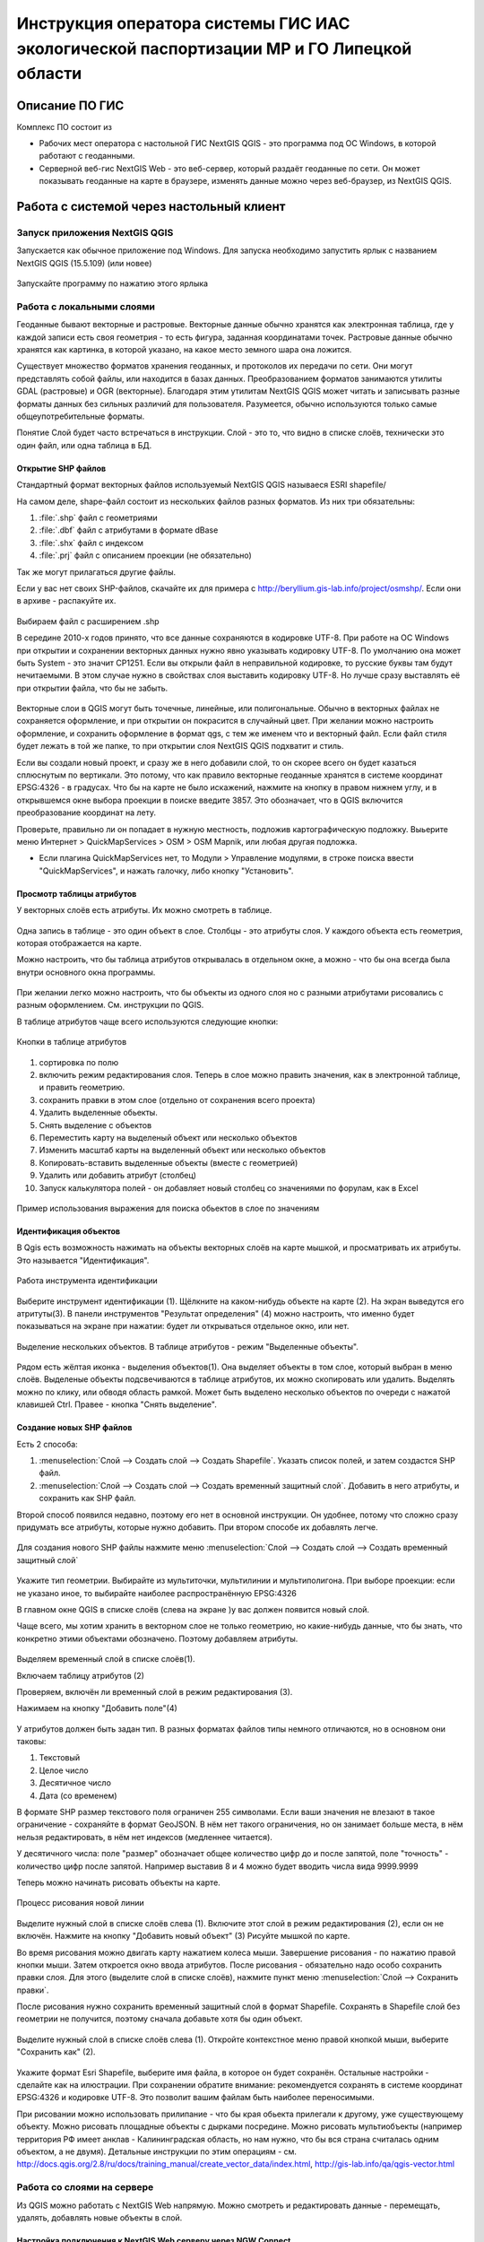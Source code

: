 .. sectionauthor:: Артём Светлов <@nextgis.ru>

.. LipetskRegEcoGIS:

Инструкция оператора системы ГИС ИАС экологической паспортизации МР и ГО Липецкой области
=============================================================================================


Описание ПО ГИС
----------------------------------------------

Комплекс ПО состоит из

* Рабочих мест оператора с настольной ГИС NextGIS QGIS - это программа под ОС Windows, в которой работают с геоданными.
* Серверной веб-гис NextGIS Web - это веб-сервер, который раздаёт геоданные по сети. Он может показывать геоданные на карте в браузере, изменять данные можно через веб-браузер, из NextGIS QGIS.


Работа с системой через настольный клиент
----------------------------------------------

Запуск приложения NextGIS QGIS
``````````````````````````````````````````````

Запускается как обычное приложение под Windows. Для запуска необходимо запустить ярлык с названием NextGIS QGIS (15.5.109) (или новее)

.. figure:: _static/LREGQgisIcon.png
   :name: LREGQgisIcon
   :align: center

   Запускайте программу по нажатию этого ярлыка

Работа с локальными слоями
``````````````````````````````````````````````
Геоданные бывают векторные и растровые.
Векторные данные обычно хранятся как электронная таблица, где у каждой записи есть своя геометрия - то есть фигура, заданная координатами точек. 
Растровые данные обычно хранятся как картинка, в которой указано, на какое место земного шара она ложится. 

Существует множество форматов хранения геоданных, и протоколов их передачи по сети. Они могут представлять собой файлы, или находится в базах данных. 
Преобразованием форматов занимаются утилиты GDAL (растровые) и OGR (векторные). Благодаря этим утилитам NextGIS QGIS может читать и записывать разные форматы данных без сильных различий для пользователя.
Разумеется, обычно используются только самые общеупотребительные форматы.  

Понятие Слой будет часто встречаться в инструкции. Слой - это то, что видно в списке слоёв, технически это один файл, или одна таблица в БД. 

Открытие SHP файлов
::::::::::::::::::::::::::::::::::::::::::::::

Стандартный формат векторных файлов используемый NextGIS QGIS называеся ESRI shapefile/


На самом деле, shape-файл состоит из нескольких файлов разных форматов. Из них три обязательны:

#. :file:`.shp` файл с геометриями
#. :file:`.dbf` файл с атрибутами в формате dBase
#. :file:`.shx` файл с индексом
#. :file:`.prj` файл с описанием проекции (не обязательно)

Так же могут прилагаться другие файлы.


Если у вас нет своих SHP-файлов, скачайте их для примера с http://beryllium.gis-lab.info/project/osmshp/. Если они в архиве - распакуйте их. 

.. figure:: _static/LREGQGISOpenShape1.png
   :name: LREGQGISOpenShape1
   :align: center
   :width: 15cm


.. figure:: _static/LREGQGISOpenShape2.png
   :name: LREGQGISOpenShape2
   :align: center
   :width: 15cm


.. figure:: _static/LREGQGISOpenShape3.png
   :name: LREGQGISOpenShape3
   :align: center
   :width: 15cm


Выбираем файл с расширением .shp


В середине 2010-х годов принято, что все данные сохраняются в кодировке UTF-8. При работе на ОС Windows при открытии и сохранении векторных данных нужно явно указывать кодировку UTF-8. По умолчанию она может быть System - это значит CP1251.
Если вы открыли файл в неправильной кодировке, то русские буквы там будут нечитаемыми. В этом случае нужно в свойствах слоя выставить кодировку UTF-8. Но лучше сразу выставлять её при открытии файла, что бы не забыть.


.. figure:: _static/LREGQGISOpenShape5.png
   :name: LREGQGISOpenShape5
   :align: center
   :width: 15cm


Векторные слои в QGIS могут быть точечные, линейные, или полигональные. Обычно в векторных файлах не сохраняется оформление, и при открытии он покрасится в случайный цвет. При желании можно настроить оформление, и сохранить оформление в формат qgs, с тем же именем что и векторный файл. Если файл стиля будет лежать в той же папке, то при открытии слоя NextGIS QGIS подхватит и стиль.
 

Если вы создали новый проект, и сразу же в него добавили слой, то он скорее всего он будет казаться сплюснутым по вертикали. Это потому, что как правило векторные геоданные хранятся в системе координат EPSG:4326 - в градусах. Что бы на карте не было искажений, нажмите на кнопку в правом нижнем углу, и в открывшемся окне выбора проекции в поиске введите 3857.
Это обозначает, что в QGIS включится преобразование координат на лету.

Проверьте, правильно ли он попадает в нужную местность, подложив картографическую подложку. Выьерите меню Интернет > QuickMapServices > OSM > OSM Mapnik, или любая другая подложка. 

- Если плагина QuickMapServices нет, то Модули > Управление модулями, в строке поиска ввести "QuickMapServices", и нажать галочку, либо кнопку "Установить".

Просмотр таблицы атрибутов
::::::::::::::::::::::::::::::::::::::::::::::

У векторных слоёв есть атрибуты. Их можно смотреть в таблице. 

.. figure:: _static/LREGQGISAttributeTable1.png
   :name: LREGQGISAttributeTable1
   :align: center
   :width: 15cm

Одна запись в таблице - это один объект в слое.
Столбцы - это атрибуты слоя. 
У каждого объекта есть геометрия, которая отображается на карте. 

Можно настроить, что бы таблица атрибутов открывалась в отдельном окне, а можно - что бы она всегда была внутри основного окна программы.


.. figure:: _static/LREGQGISAttributeTable2.png
   :name: LREGQGISAttributeTable2
   :align: center
   :width: 15cm

.. figure:: _static/LREGQGISAttributeTable3.png
   :name: LREGQGISAttributeTable3
   :align: center
   :width: 15cm

При желании легко можно настроить, что бы объекты из одного слоя но с разными атрибутами рисовались с разным оформлением. См. инструкции по QGIS.


В таблице атрибутов чаще всего используются следующие кнопки:

.. figure:: _static/LREGQGISAttributeTable4.png
   :name: LREGQGISAttributeTable4
   :align: center
   :width: 15cm

   Кнопки в таблице атрибутов


1.  сортировка по полю
2.  включить режим редактирования слоя. Теперь в слое можно править значения, как в электронной таблице, и править геометрию.
3.  сохранить правки в этом слое (отдельно от сохранения всего проекта)
4.  Удалить выделенные обьекты.
5.  Снять выделение с объектов
6.  Переместить карту на выделеный объект или несколько объектов
7.  Изменить масштаб карты на выделенный объект или несколько объектов
8.  Копировать-вставить выделенные объекты (вместе с геометрией)
9.  Удалить или добавить атрибут (столбец)
10.  Запуск калькулятора полей - он добавляет новый столбец со значениями по форулам, как в Excel


.. figure:: _static/LREGQGISAttributeTableSearch.png
   :name: LREGQGISAttributeTableSearch
   :align: center
   :width: 15cm

   Пример использования выражения для поиска обьектов в слое по значениям

Идентификация объектов
::::::::::::::::::::::::::::::::::::::::::::::

В Qgis есть возможность нажимать на объекты векторных слоёв на карте мышкой, и просматривать их атрибуты. Это называется "Идентификация".

.. figure:: _static/LREGQGISIdentify.png
   :name: LREGQGISIdentify
   :align: center
   :width: 15cm
   
   Работа инструмента идентификации

Выберите инструмент идентификации (1). Щёлкните на каком-нибудь объекте на карте (2). На экран выведутся его атритуты(3). В панели инструментов "Результат определения" (4) можно настроить, что именно будет показываться на экране при нажатии: будет ли открываться отдельное окно, или нет.



.. figure:: _static/LREGQGISSelect.png
   :name: LREGQGISSelect
   :align: center
   :width: 15cm
   
   Выделение нескольких объектов. В таблице атрибутов - режим "Выделенные объекты".
   
   
Рядом есть жёлтая иконка - выделения объектов(1). Она выделяет объекты в том слое, который выбран в меню слоёв. Выделеные объекты подсвечиваются в таблице атрибутов, их можно скопировать или удалить. 
Выделять можно по клику, или обводя область рамкой. Может быть выделено несколько объектов по очереди с нажатой клавишей Ctrl.   
Правее - кнопка "Снять выделение".

Создание новых SHP файлов
::::::::::::::::::::::::::::::::::::::::::::::

Есть 2 способа:

#. :menuselection:`Слой --> Создать слой --> Создать Shapefile`. Указать cписок полей, и затем создастся SHP файл.
#. :menuselection:`Слой --> Создать слой --> Создать временный защитный слой`. Добавить в него атрибуты, и сохранить как SHP файл.

Второй способ появился недавно, поэтому его нет в основной инструкции. Он удобнее, потому что сложно сразу придумать все атрибуты, которые нужно добавить. При втором способе их добавлять легче.

.. figure:: _static/LREGQGISCreateLayer1.png
   :name: LREGQGISCreateLayer1
   :align: center
   :width: 15cm

   
Для создания нового SHP файлы нажмите меню :menuselection:`Слой --> Создать слой --> Создать временный защитный слой`
   
.. figure:: _static/LREGQGISCreateLayer2.png
   :name: LREGQGISCreateLayer2
   :align: center
   :width: 15cm

Укажите тип геометрии. Выбирайте из мультиточки, мультилинии и мультиполигона. При выборе проекции: если не указано иное, то выбирайте наиболее распространённую EPSG:4326

В главном окне QGIS в списке слоёв (слева на экране )у вас должен появится новый слой.

Чаще всего, мы хотим хранить в векторном слое не только геометрию, но какие-нибудь данные, что бы знать, что конкретно этими объектами обозначено. Поэтому добавляем атрибуты.


.. figure:: _static/LREGQGISCreateLayer3.png
   :name: LREGQGISCreateLayer3
   :align: center
   :width: 15cm

Выделяем временный слой в списке слоёв(1).

Включаем таблицу атрибутов (2)

Проверяем, включён ли временный слой в режим редактирования (3).

Нажимаем на кнопку "Добавить поле"(4)


.. figure:: _static/LREGQGISCreateLayer4.png
   :name: LREGQGISCreateLayer4
   :align: center
   :width: 15cm

У атрибутов должен быть задан тип. В разных форматах файлов типы немного отличаются, но в основном они таковы:

1. Текстовый
2. Целое число
3. Десятичное число
4. Дата (со временем)

В формате SHP размер текстового поля ограничен 255 символами. Если ваши значения не влезают в такое ограничение - сохраняйте в формат GeoJSON. В нём нет такого ограничения, но он занимает больше места, в нём нельзя редактировать, в нём нет индексов (медленнее читается).

У десятичного числа: поле "размер" обозначает общее количество цифр до и после запятой, поле "точность" - количество цифр после запятой. Например выставив 8 и 4 можно будет вводить числа вида 9999.9999


Теперь можно начинать рисовать объекты на карте. 

.. figure:: _static/LREGQGISCreateLayer5.png
   :name: LREGQGISCreateLayer5
   :align: center
   :width: 15cm
   
   Процесс рисования новой линии
   
Выделите нужный слой в списке слоёв слева (1).
Включите этот слой в режим редактирования (2), если он не включён.
Нажмите на кнопку "Добавить новый объект" (3)
Рисуйте мышкой по карте.

Во время рисования можно двигать карту нажатием колеса мыши. Завершение рисования - по нажатию правой кнопки мыши.
Затем откроется окно ввода атрибутов.
После рисования - обязательно надо особо сохранить правки слоя. Для этого (выделите слой в списке слоёв), нажмите пункт меню :menuselection:`Слой --> Сохранить правки`.

После рисования нужно сохранить временный защитный слой в формат Shapefile. Сохранять в Shapefile слой без геометрии не получится, поэтому сначала добавьте хотя бы один объект.


.. figure:: _static/LREGQGISSave2SHP1.png
   :name: LREGQGISSave2SHP1
   :align: center
   :width: 15cm

Выделите нужный слой в списке слоёв слева (1).
Откройте контекстное меню правой кнопкой мыши, выберите "Сохранить как" (2).
   
.. figure:: _static/LREGQGISSave2SHP2.png
   :name: LREGQGISSave2SHP2
   :align: center
   :width: 15cm
   
Укажите формат Esri Shapefile, выберите имя файла, в которое он будет сохранён. Остальные настройки - сделайте как на илюстрации.
При сохранении обратите внимание: рекомендуется сохранять в системе координат EPSG:4326 и кодировке UTF-8. Это позволит вашим файлам быть наиболее переносимыми.


При рисовании можно использовать прилипание - что бы края обьекта прилегали к другому, уже существующему объекту. 
Можно рисовать площадные объекты с дырками посредине.
Можно рисовать мультиобъекты (например территория РФ имеет анклав - Калининградская область, но нам нужно, что бы вся страна считалась одним объектом, а не двумя).
Детальные инструкции по этим операциям - см. http://docs.qgis.org/2.8/ru/docs/training_manual/create_vector_data/index.html, http://gis-lab.info/qa/qgis-vector.html


Работа со слоями на сервере
``````````````````````````````````````````````

Из QGIS можно работать с NextGIS Web напрямую. Можно смотреть и редактировать данные - перемещать, удалять, добавлять новые объекты в слой.

Настройка подключения к NextGIS Web серверу через NGW Connect
::::::::::::::::::::::::::::::::::::::::::::::

Нажмите :menuselection:`Модули --> NGW Connect --> Показать панель`. В правой части экрана откроется панель NGW.

- Если плагина NGW Connect нет, то :menuselection:`Модули --> Управление модулями`, в строке поиска ввести "NGW Connect", и нажать галочку, либо кнопку "Установить".
- Если плагин не находится, то нужно подключить репозиторий модулей NextGIS http://nextgis.ru/programs/qgis/qgis-repo.xml


.. figure:: _static/LREGNGWConnect1.png
   :name: LREGNGWConnect1
   :align: center
   :width: 15cm

.. figure:: _static/LREGNGWConnect2.png
   :name: LREGNGWConnect2
   :align: center
   :width: 15cm

.. figure:: _static/LREGNGWConnect3.png
   :name: LREGNGWConnect3
   :align: center
   :width: 15cm

Придумайте название подключения (любое), введите адрес сервера, имя пользователя и пароль

Этот модуль позволяет добавлять в QGIS векторные слои из NextGIS Web (выгружает копию слоя в формате GeoJSON, без возможности редактирования), и добавлять в QGIS wfs-сервисы из NextGIS Web.


Просмотр дерева слоев на сервере
::::::::::::::::::::::::::::::::::::::::::::::

1. Если панель выключена, то нажмите на кнопку Показать/скрыть панель NGW
2. Выберите в списке внизу панели подключение к вашему серверу, если их несколько.
3. В панели отобразится список ресурсов.
4. Выделите векторный слой, и нажмите на первую кнопку сверху слева в панели NGW - Добавить как векторный слой GeoJSON 



.. figure:: _static/LREGNGWConnect4.png
   :name: LREGNGWConnect4
   :align: center
   :width: 15cm

   Работа с модулем NGW Connect

   Обратите внимание, на то, что выделен векторный слой. У него есть дочерний ресурс - это "векторный стиль", если его выделить, то на карту он не добавится.

В QGIS добавится векторный слой в формате GeoJSON. Править его нельзя, его можно только смотреть, или сохранить в другой файл на диске. Оформление слоя - не передаётся.

Добавление WFS слоев на карту
::::::::::::::::::::::::::::::::::::::::::::::

В QGIS возможно редактировать векторные данные, находящиеся в NextGIS Web.
В панели NGW видна группа под названием "Служебные". В ней находятся так называемые WFS-сервисы. 

.. figure:: _static/LREGNGWConnect5.png
   :name: LREGNGWConnect5
   :align: center
   :width: 15cm

WFS сервис - это такой ресурс в NextGIS Web, который раздаёт данные по протоколу Web Feature Service - по нему можно редактировать векторные данные.
В каждом WFS-сервисе находится несколько слоёв. Выберите один из WFS-сервисов из списка, и нажмите сверху в панели NGW кнопку Добавить WFS.
У добавленных слоёв вы можете редактировать атрибуты и геометрию, и они сразу сохранятся на сервере. Редактирование осуществляется так же, как у SHP-файлов. 

Редактирование слоев геоданных
``````````````````````````````````````````````

Описание клавиш для перемещения по карте: см. http://docs.qgis.org/1.8/ru/docs/user_manual/working_with_vector/editing_geometry_attributes.html#zooming-and-panning

Добавление нового объекта
::::::::::::::::::::::::::::::::::::::::::::::

См. http://docs.qgis.org/1.8/ru/docs/user_manual/working_with_vector/editing_geometry_attributes.html#adding-features

Изменение геометрии существующего объекта
::::::::::::::::::::::::::::::::::::::::::::::

См. http://docs.qgis.org/1.8/ru/docs/user_manual/working_with_vector/editing_geometry_attributes.html#digitizing-an-existing-layer

Изменение атрибутов существующего объекта
::::::::::::::::::::::::::::::::::::::::::::::

Удаление объекта
::::::::::::::::::::::::::::::::::::::::::::::

См. http://docs.qgis.org/1.8/ru/docs/user_manual/working_with_vector/editing_geometry_attributes.html#deleting-selected-features


Копирование объектов из одного слоя в другой
::::::::::::::::::::::::::::::::::::::::::::::

См. http://docs.qgis.org/1.8/ru/docs/user_manual/working_with_vector/editing_geometry_attributes.html#cutting-copying-and-pasting-features

Работа с системой через WEB интерфейс
----------------------------------------------

Вход на основную страницу сайта
``````````````````````````````````````````````
Адрес и пароли прилагаются в отдельном файле.

Вход в административный интерфейс сайта
``````````````````````````````````````````````
Адрес и пароли прилагаются в отдельном файле.


После входа в административный интерфейс, пользователь попадает на главную 
страницу, представленную на :numref:`LREGNGWadmin`.


.. figure:: _static/admin_index.png
   :name: LREGNGWadmin
   :align: center
   :width: 15cm

   Главная страница административного интерфейса	


Главная страница включает в себя блок основного меню, 
(см. :numref:`LREGNGWadmin` п. 1) в котором размещены следующие пункты:

* Ресурсы
* Панель управления
* Кнопка входа/выхода пользователя с индикацией текущего пользователя, 
  выполнившего вход.

Блок "дочерние ресурсы" (см. :numref:`LREGNGWadmin` п. 2) включает в себя 
перечень всех ресурсов, которые размещены в корневой группе. В блоке дается 
название ресурса, владелец ресурса, а также кнопка редактирования ресурса.

В блоке "Описание" (см. :numref:`LREGNGWadmin` п. 4) размещается описание 
корневого слоя (при наличии описания).

Блок "Права пользователя" (см. :numref:`LREGNGWadmin` п. 5) включает в себя 
перечень прав текущего пользователя на корневую группу. Зелёная отметка 
идентифицирует наличие соответствующего права. 


В блоке операций (см. :numref:`LREGNGWadmin`. 6 и 7) имеются инструменты для 
добавления данных и выполнения операций над корневой группой.

В веб-гис добавляются слои, сервисы, стили... - всё это называется ресурсами. Ресурсы могут образовывать группы (каталоги) - они тоже являются ресурсом.


Создание группового ресурса
``````````````````````````````````````````````

Ресурсы можно объединять в группы. Например, в одну группу можно сложить базовые данные, в другую группу –  космические снимки, в третью – тематические данные и т.д.

Группы служат для удобной организации слоев в панели управления, а также для удобного назначения прав доступа. 

Для создании группы ресурсов необходимо перейти в ту группу (корневая или др.) и в панели операций выбрать :menuselection:`Создать ресурс --> Группа ресурсов`. При этом откроется окно, представленное на :numref:`LREGNGWadminLayersCreateGroup`.

.. figure:: _static/admin_layers_create_group.png
   :name: LREGNGWadminLayersCreateGroup
   :align: center
   :scale: 75%

   Окно создания группы ресурсов

В открывшемся окне необходимо указать:

* Название группы
* :guilabel:`Ключ` – поле можно оставить пустым
* :guilabel:`Описание` – поле можно оставить пустым


И нажать :guilabel:`Создать`

Работа с векторными слоями
``````````````````````````````````````````````

Загрузка SHP файла на сервер
::::::::::::::::::::::::::::::::::::::::::::::

ля добавления векторного слоя перейдите в группу, где необходимо его создать. 
В блоке операций Создать ресурс выберите из списка вкладку Векторный слой. 
В открывшемся окне необходимо ввести Наименование слоя, которое будет отображаться 
в административном веб интерфейсе, а также в дереве слоев карты. 
Поля :guilabel:`Ключ` и :guilabel:`Описание` являются необязательными параметрами. 
Переключитесь с вкладки :guilabel:`Ресурс` на вкладку :guilabel:`Векторный слой`. Откроется окно, представленное на :numref:`admin_layers_create_vector_layer_resourse_description`. 

.. figure:: _static/admin_layers_create_vector_layer_resourse_description.png
   :name: LREGNGWadminLayersCreateVectoresoursedescription
   :align: center
   :scale: 75%

   Окно добавления векторного слоя

Далее необходимо выбрать систему координат, в которую будет перепроецированы векторные
данные (по умолчанию имеется только WGS84 / Pseudo Mercator (EPSG:3857) ). 

Далее необходимо указать сам исходный файл (кнопка Выбрать,
см. :numref:`LREGNGWadminVectorLayerUpload`).  
В качестве исходного файла можно загружать следующие форматы: 

* ESRI Shapefile;
* GeoJSON.

.. note:: 
   В случае ESRI Shapefile все составляющие его части (dbf, shp, shx, prj и др.) должны быть 
   упакованы в архив формата zip. 
   Шейп-файл должен быть в кодировке UTF-8 или Windows-1251.
   
   
Во входном файле не должно быть невалидных геометрий (в QGIS соответствующий 
инструмент должен выдавать пустой список невалидных геометрий), даты не должны иметь значения NULL, 
не должно быть полей с названиями: *id (ID), type(TYPE), source(SOURCE)*.
   
Cистема координат геометрий должна распознается GDAL (вывод gdalinfo должен содержать описание СК). 


.. figure:: _static/admin_layers_create_vector_layer_upload.png
   :name: LREGNGWadminVectorLayerUpload
   :align: center
   :scale: 75%

   Окно загрузки векторного слоя

Кроме того, необходимо указать кодировку, в которой записаны атрибуты.
Если кодировка не указана, то данные в ESRI Shapefile должен сопровождать файл с описание кодировки (расширение cpg).
В случае GeoJSON кодировка всегда UTF-8.

После удачной загрузки векторного файла необходимо создать стиль. 
При создании карты можно добавлять векторный слой на карту, указывая его стиль.


Настройка векторного слоя
::::::::::::::::::::::::::::::::::::::::::::::

См. http://docs.nextgis.ru/docs_ngweb/source/layers_settings.html

Настройка стиля для векторного слоя
::::::::::::::::::::::::::::::::::::::::::::::

См. http://docs.nextgis.ru/docs_ngweb/source/mapstyles.html

Работа с веб-картами
``````````````````````````````````````````````
http://docs.nextgis.ru/docs_ngweb/source/webmaps_admin.html

В веб-интерфейсе :program:`системы ГИС ИАС экологической паспортизации МР и ГО Липецкой области` набор подложек отличается от типового.
По умолчанию показываются тайлы Спутник (http://maps.sputnik.ru/). Картографческие данные - Openstreetmap, сервис поддерживается Ростелекомом, обновление нерегулярное. 
Пользователь может выбирать другие подложки: OSM Mapnik (данные Openstreetmap, регулярное обновление), подложки Google.

Создание новой веб-карты
::::::::::::::::::::::::::::::::::::::::::::::

http://docs.nextgis.ru/docs_ngweb/source/webmaps_admin.html

Редактирование существующей веб-карты
::::::::::::::::::::::::::::::::::::::::::::::

У существующей веб-карты вы можете 

* Менять порядок и наличие слоёв
* Включать и выключать слои
* Раскладывать слои по группам
* Менять стили (у одного слоя может быть несколько разных стилей)
* Задавать место, которое показывается на карте при её открытии

Включение\выключение слоев
''''''''''''''''''''''''''''''''''''''''''''''

Переименование слоев
''''''''''''''''''''''''''''''''''''''''''''''

Добавление векторного слоя на карту
''''''''''''''''''''''''''''''''''''''''''''''

Удаление векторного слоя с карты
''''''''''''''''''''''''''''''''''''''''''''''

Создание, переименование и удаление группы слоев
''''''''''''''''''''''''''''''''''''''''''''''

Редактирование основной веб-карты сайты
::::::::::::::::::::::::::::::::::::::::::::::


Изменение основной карты
''''''''''''''''''''''''''''''''''''''''''''''

В веб-интерфейсе :program:`системы ГИС ИАС экологической паспортизации МР и ГО Липецкой области` показывается одна карта - это та, у которой :guilabel:`Ключ` равен :guilabel:`public_map`.
При необходимости можно подготовить другую карту, выстаить у неё :guilabel:`Ключ` = :guilabel:`public_map`, а у старой - ключ убрать.

Работа со слоем районы Липецкой области
''''''''''''''''''''''''''''''''''''''''''''''
В веб-интерфейсе :program:`системы ГИС ИАС экологической паспортизации МР и ГО Липецкой области` справа показывается список районов - они берутся из слоя, у которого :guilabel:`Ключ` равен :guilabel:`districts`, название берётся из поля "district".

.. figure:: _static/LREGWebdistrict.png
   :name: LREGWebdistrict
   :align: center
   :width: 15cm

   Атрибуты слоя Границы районов
Работа со слоем Стационарные посты наблюдения
''''''''''''''''''''''''''''''''''''''''''''''

В системе :program:`ГИС ИАС экологической паспортизации МР и ГО Липецкой области` имеется слой "Станционарные посты". :guilabel:`Ключ` равен :guilabel:`stationary_posts`.
В него регулярно записывает данные внешняя система (1С).


.. figure:: _static/LREGWebStationaryPosts.png
   :name: LREGWebStationaryPosts
   :align: center
   :width: 15cm

   Атрибуты слоя Стационарные посты наблюдения

Если добавится новый станционарный пост в 1С, то в веб-гис, в слое "Станционарные посты" нужно вручную создать новую запись. В поле ext_id указать значение из поля "Идентификатор для ГИС" в 1C.


Редактирование информации через веб интерфейс
----------------------------------------------


Открытие таблицы объектов из административного интерфейса
````````````````````````````````````````````````````````````````

Зайдите в административном интерфейсе в нужный слой, так что бы сверху на странице было написано :guilabel:`Тип  - векторный слой`.

Нажмите справа на ссылку :guilabel:`Таблица объектов`.

.. figure:: _static/LREGWebAdminOpenTable.png
   :name: LREGWebAdminOpenTable
   :align: center
   :width: 15cm
   
   Открытие таблицы объектов из административного интерфейса


Открытие карточки объекта из административного интерфейса
````````````````````````````````````````````````````````````````

Через веб-интерфейс можно изменять атрибуты слоёв, например исправлять названия. Геометрию через веб-интерфейс править нельзя, для этого нужен QGIS.
В таблице объектов нажмите на круглую кнопку в левом столбце таблицы. Нажмите на ссылку :guilabel:`Редактировать`.


.. figure:: _static/LREGWebAdminEditObject.png
   :name: LREGWebAdminEditObject
   :align: center
   :width: 15cm

   Вызов из таблицы объектов карточки объекта


.. figure:: _static/LREGWebAdminEditObjectWindow.png
   :name: LREGWebAdminEditObjectWindow
   :align: center
   :width: 15cm

   Карточка объектов



Открытие таблицы объектов из веб-карты
````````````````````````````````````````````````````````````````

Выделите слой на веб-карте.

Сверху, над списком слоёв, нажмите на кнопку :guilabel:`Слой`, и в меню выберите :guilabel:`Таблица объектов`

.. figure:: _static/LREGWebUserOpenTable.png
   :name: LREGWebUserOpenTable
   :align: center
   :width: 15cm

   Открытие таблицы объектов из веб-карты

В таблице объектов пользователь может просматривать данные всех объектов из слоя. 

Можно выделить объект, и пересестится к нему на карте, нажав кнопку "Перейти".
Можно выделить объект, и открыть его карточку, и отредактировать в ней его атрибуты (только если пользователь авторизован в административном интерфейсе).

Открытие карточки объекта из веб-карты
````````````````````````````````````````````````````````````````

Для редактирования необходимо сначала зайти в административный интерфейс, и авторизоваться. 

Выключите все слои на веб-карте, кроме одного.

Нажмите на кнопку Идентификация сверху над картой.

Нажмите на объект на карте.


.. figure:: _static/LREGWebUserOpenEditObject1.png
   :name: LREGWebUserOpenEditObject1
   :align: center
   :width: 15cm

Появится окно идентификации. Нажмите в нём на кнопку редактирования. 


.. figure:: _static/LREGWebUserOpenEditObject2.png
   :name: LREGWebUserOpenEditObject2
   :align: center
   :width: 15cm

Откроется карточка объекта, в ней можно редактировать атрибуты.


.. figure:: _static/LREGWebUserOpenEditObject3.png
   :name: LREGWebUserOpenEditObject3
   :align: center
   :width: 15cm

